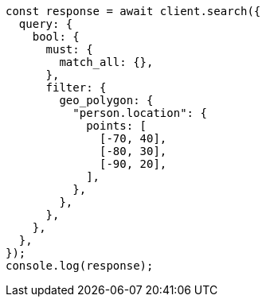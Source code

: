 // This file is autogenerated, DO NOT EDIT
// Use `node scripts/generate-docs-examples.js` to generate the docs examples

[source, js]
----
const response = await client.search({
  query: {
    bool: {
      must: {
        match_all: {},
      },
      filter: {
        geo_polygon: {
          "person.location": {
            points: [
              [-70, 40],
              [-80, 30],
              [-90, 20],
            ],
          },
        },
      },
    },
  },
});
console.log(response);
----
